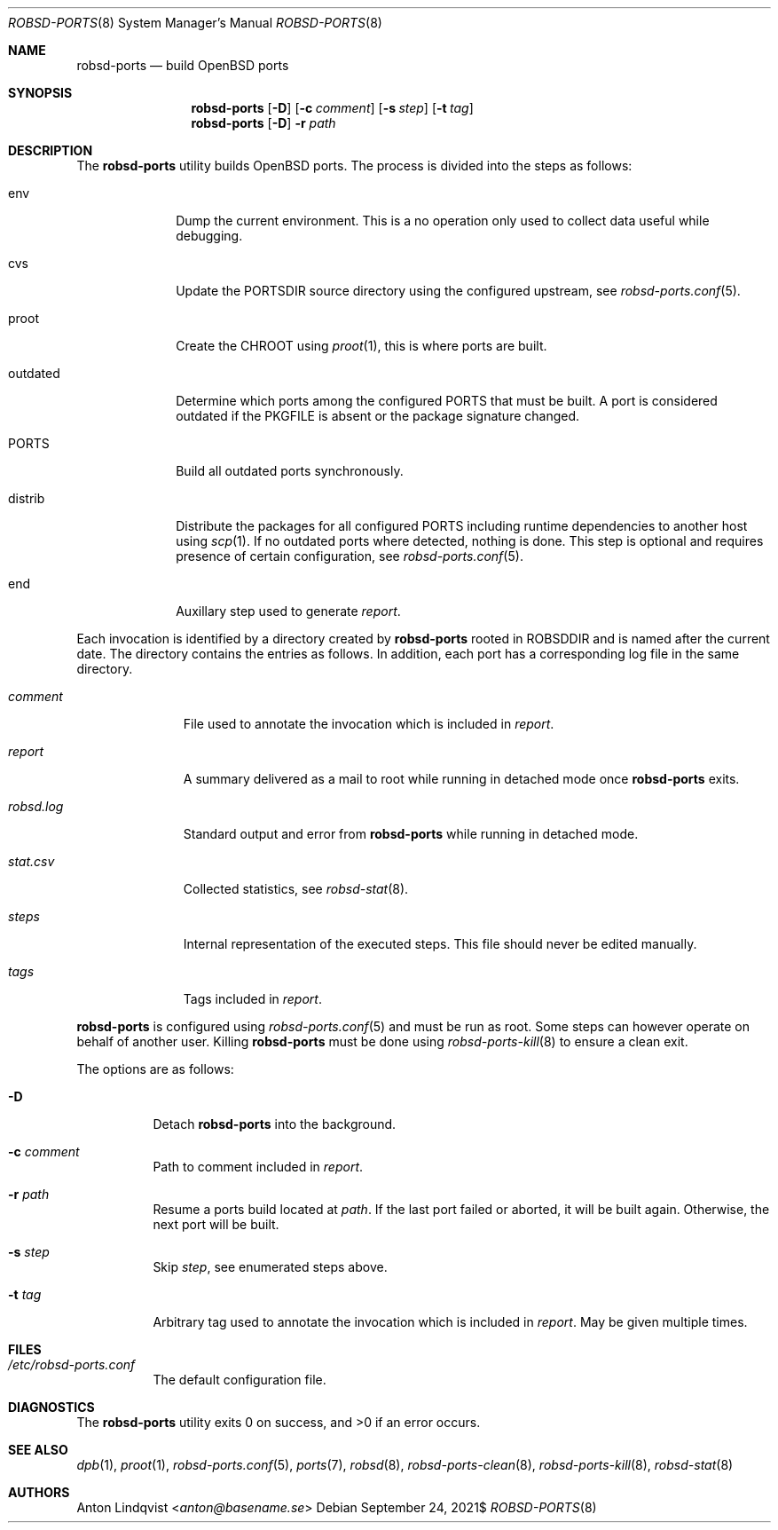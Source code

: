 .Dd $Mdocdate: September 24 2021$
.Dt ROBSD-PORTS 8
.Os
.Sh NAME
.Nm robsd-ports
.Nd build OpenBSD ports
.Sh SYNOPSIS
.Nm robsd-ports
.Op Fl D
.Op Fl c Ar comment
.Op Fl s Ar step
.Op Fl t Ar tag
.Nm robsd-ports
.Op Fl D
.Fl r Ar path
.Sh DESCRIPTION
The
.Nm
utility builds
.Ox
ports.
The process is divided into the steps as follows:
.Bl -tag -width outdated
.It env
Dump the current environment.
This is a no operation only used to collect data useful while debugging.
.It cvs
Update the
.Ev PORTSDIR
source directory using the configured upstream, see
.Xr robsd-ports.conf 5 .
.It proot
Create the
.Ev CHROOT
using
.Xr proot 1 ,
this is where ports are built.
.It outdated
Determine which ports among the configured
.Ev PORTS
that must be built.
A port is considered outdated if the
.Ev PKGFILE
is absent or the package signature changed.
.It Ev PORTS
Build all outdated ports synchronously.
.It distrib
Distribute the packages for all configured
.Ev PORTS
including runtime dependencies to another host using
.Xr scp 1 .
If no outdated ports where detected, nothing is done.
This step is optional and requires presence of certain configuration, see
.Xr robsd-ports.conf 5 .
.It end
Auxillary step used to generate
.Pa report .
.El
.Pp
Each invocation is identified by a directory created by
.Nm
rooted in
.Ev ROBSDDIR
and is named after the current date.
The directory contains the entries as follows.
In addition, each port has a corresponding log file in the same directory.
.Bl -tag -width robsd.log
.It Pa comment
File used to annotate the invocation which is included in
.Pa report .
.It Pa report
A summary delivered as a mail to root while running in detached mode once
.Nm
exits.
.It Pa robsd.log
Standard output and error from
.Nm
while running in detached mode.
.It Pa stat.csv
Collected statistics, see
.Xr robsd-stat 8 .
.It Pa steps
Internal representation of the executed steps.
This file should never be edited manually.
.It Pa tags
Tags included in
.Pa report .
.El
.Pp
.Nm
is configured using
.Xr robsd-ports.conf 5
and must be run as root.
Some steps can however operate on behalf of another user.
Killing
.Nm
must be done using
.Xr robsd-ports-kill 8
to ensure a clean exit.
.Pp
The options are as follows:
.Bl -tag -width Ds
.It Fl D
Detach
.Nm
into the background.
.It Fl c Ar comment
Path to comment included in
.Pa report .
.It Fl r Ar path
Resume a ports build located at
.Ar path .
If the last port failed or aborted, it will be built again.
Otherwise, the next port will be built.
.It Fl s Ar step
Skip
.Ar step ,
see enumerated steps above.
.It Fl t Ar tag
Arbitrary tag used to annotate the invocation which is included in
.Pa report .
May be given multiple times.
.El
.Sh FILES
.Bl -tag -width Ds
.It Pa /etc/robsd-ports.conf
The default configuration file.
.El
.Sh DIAGNOSTICS
.Ex -std
.Sh SEE ALSO
.Xr dpb 1 ,
.Xr proot 1 ,
.Xr robsd-ports.conf 5 ,
.Xr ports 7 ,
.Xr robsd 8 ,
.Xr robsd-ports-clean 8 ,
.Xr robsd-ports-kill 8 ,
.Xr robsd-stat 8
.Sh AUTHORS
.An Anton Lindqvist Aq Mt anton@basename.se
